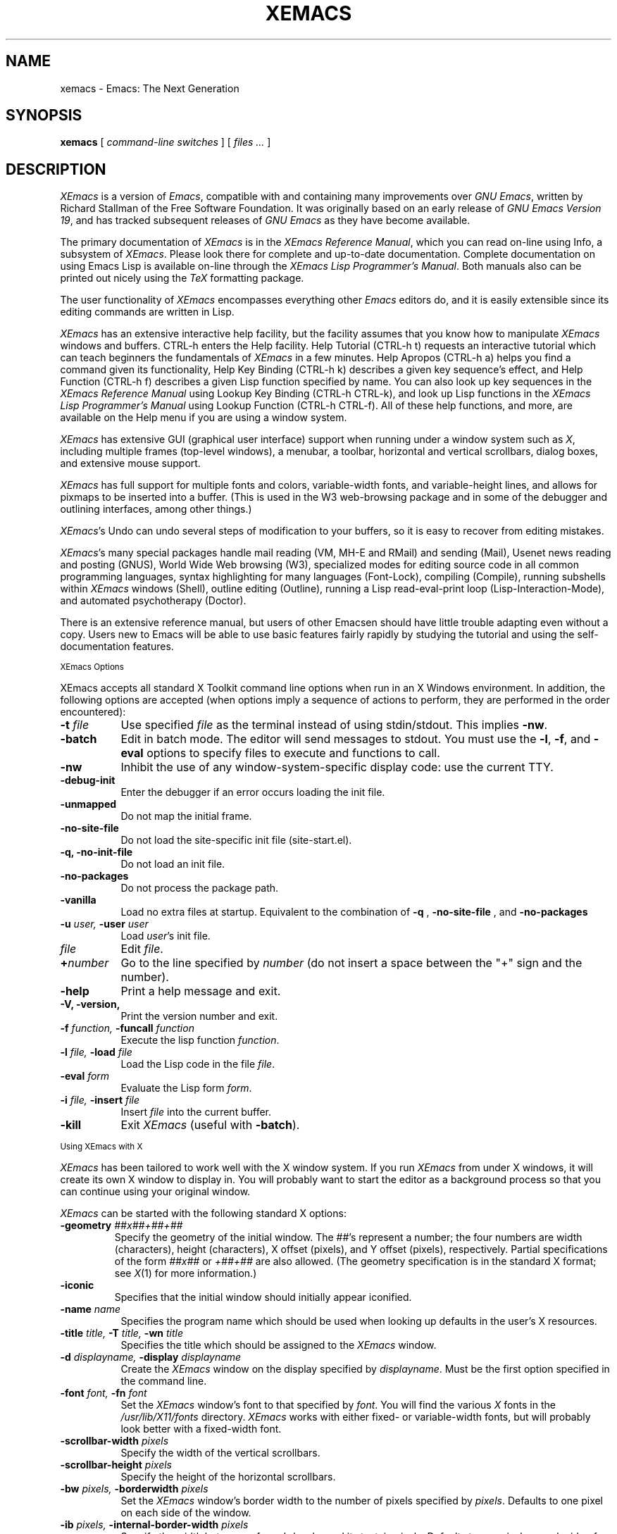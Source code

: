 .TH XEMACS 1 "1997 November 19"
.UC 4
.SH NAME
xemacs \- Emacs: The Next Generation
.SH SYNOPSIS
.B xemacs
[
.I command-line switches
] [
.I files ...
]
.br
.SH DESCRIPTION
.I XEmacs
is a version of 
.IR Emacs ,
compatible with and containing many improvements over
.I GNU
.IR Emacs ,
written by Richard Stallman of the Free Software Foundation.  It was
originally based on an early release of
.I GNU Emacs Version
.IR 19 ,
and has tracked subsequent releases of
.I GNU Emacs
as they have become available.
.PP
The primary documentation of
.I XEmacs
is in the
.I XEmacs Reference
.IR Manual ,
which you can read on-line using Info, a subsystem of
.IR XEmacs .
Please look there for complete and up-to-date documentation.
Complete documentation on using Emacs Lisp is available on-line
through the
.I XEmacs Lisp Programmer's
.IR Manual .
Both manuals also can be printed out nicely using the
.I TeX
formatting package.
.PP
The user functionality of
.I XEmacs
encompasses everything other
.I Emacs
editors do, and it is easily extensible since its
editing commands are written in Lisp.
.PP
.I XEmacs
has an extensive interactive help facility,
but the facility assumes that you know how to manipulate
.I XEmacs
windows and buffers.
CTRL-h enters the Help facility.  Help Tutorial (CTRL-h t)
requests an interactive tutorial which can teach beginners the fundamentals
of 
.I XEmacs 
in a few minutes.
Help Apropos (CTRL-h a) helps you
find a command given its functionality, Help Key Binding (CTRL-h k)
describes a given key sequence's effect, and Help Function (CTRL-h f)
describes a given Lisp function specified by name.  You can also
look up key sequences in the
.I XEmacs Reference Manual
using Lookup Key Binding (CTRL-h CTRL-k),
and look up Lisp functions in the
.I XEmacs Lisp Programmer's Manual
using Lookup Function (CTRL-h CTRL-f).  All of these help functions,
and more, are available on the Help menu if you are using a window
system.
.PP
.I XEmacs
has extensive GUI (graphical user interface) support when running under
a window system such as
.IR X ,
including multiple frames (top-level windows), a menubar, a toolbar,
horizontal and vertical scrollbars, dialog boxes, and extensive mouse
support.
.PP
.I XEmacs
has full support for multiple fonts and colors, variable-width fonts,
and variable-height lines, and allows for pixmaps to be inserted into
a buffer. (This is used in the W3 web-browsing package and in some
of the debugger and outlining interfaces, among other things.)
.PP
.IR XEmacs 's
Undo can undo several steps of modification to your buffers, so it is
easy to recover from editing mistakes.
.PP
.IR XEmacs 's
many special packages handle mail reading (VM, MH-E and RMail) and
sending (Mail), Usenet news reading and posting (GNUS), World Wide Web
browsing (W3), specialized modes for editing source code in all common
programming languages, syntax highlighting for many languages
(Font-Lock), compiling (Compile), running subshells within
.I XEmacs
windows (Shell), outline editing (Outline), running a Lisp read-eval-print
loop (Lisp-Interaction-Mode), and automated psychotherapy (Doctor).
.PP
There is an extensive reference manual, but users of other Emacsen
should have little trouble adapting even without a copy.  Users new to
Emacs will be able to use basic features fairly rapidly by studying
the tutorial and using the self-documentation features.
.PP
.SM XEmacs Options
.PP
XEmacs accepts all standard X Toolkit command line options when run in
an X Windows environment.  In addition, the following options are accepted
(when options imply a sequence of actions to perform, they are
performed in the order encountered):
.TP 8
.BI \-t " file"
Use specified
.I file
as the terminal instead of using stdin/stdout.  This implies
.BR \-nw \.
.TP
.BI \-batch
Edit in batch mode.  The editor will send messages to stdout.  You
must use the
.BR \-l ,
.BR \-f ,
and
.B \-eval
options to specify files to execute and functions to call.
.TP
.B \-nw\ 
Inhibit the use of any window-system-specific display code: use the
current TTY.
.TP
.B \-debug\-init
Enter the debugger if an error occurs loading the init file.
.TP
.B \-unmapped
Do not map the initial frame.
.TP
.B \-no\-site\-file
Do not load the site-specific init file (site-start.el).
.TP
.B \-q, \-no\-init\-file
Do not load an init file.
.TP
.B \-no-packages
Do not process the package path.
.TP
.B \-vanilla
Load no extra files at startup.  Equivalent to the combination of
.B \-q
,
.B \-no-site-file
, and
.B \-no-packages
\.
.TP
.BI \-u " user, " \-user " user"
Load
.IR user 's
init file.
.TP 8
.I file
Edit
.IR file \.
.TP
.BI \+ number
Go to the line specified by
.I number
(do not insert a space between the "+" sign and the number).
.TP
.B \-help
Print a help message and exit.
.TP
.B \-V, \-version,
Print the version number and exit.
.TP
.BI \-f " function, " \-funcall " function"
Execute the lisp function
.IR function \.
.TP
.BI \-l " file, " \-load " file"
Load the Lisp code in the file
.IR file \.
.TP
.BI \-eval " form"
Evaluate the Lisp form
.IR form \.
.TP
.BI \-i " file, " \-insert " file"
Insert
.I file
into the current buffer.
.TP
.B \-kill
Exit
.I XEmacs
(useful with
.BR \-batch ).
.PP
.SM Using XEmacs with X
.PP
.I XEmacs
has been tailored to work well with the X window system.
If you run
.I XEmacs
from under X windows, it will create its own X window to
display in.  You will probably want to start the editor
as a background process
so that you can continue using your original window.
.PP
.I XEmacs
can be started with the following standard X options:
.TP
.BI \-geometry " ##x##+##+##"
Specify the geometry of the initial window.  The ##'s represent a number;
the four numbers are width (characters), height (characters), X offset
(pixels), and Y offset (pixels), respectively.  Partial specifications of
the form
.I ##x##
or
.I +##+##
are also allowed. (The geometry
specification is in the standard X format; see
.IR X (1)
for more information.)
.TP
.B \-iconic
Specifies that the initial window should initially appear iconified.
.TP 8
.BI \-name " name"
Specifies the program name which should be used when looking up
defaults in the user's X resources.
.TP
.BI \-title " title, " \-T " title, " \-wn " title"
Specifies the title which should be assigned to the
.I XEmacs
window.
.TP
.BI \-d " displayname, " \-display " displayname"
Create the
.I XEmacs
window on the display specified by
.IR displayname .
Must be the first option specified in the command line.
.TP
.BI \-font " font, " \-fn " font"
Set the
.I XEmacs
window's font to that specified by
.IR font \.
You will find the various
.I X
fonts in the
.I /usr/lib/X11/fonts
directory.
.I XEmacs
works with either fixed- or variable-width fonts, but will probably
look better with a fixed-width font.
.TP
.BI \-scrollbar\-width " pixels"
Specify the width of the vertical scrollbars.
.TP
.BI \-scrollbar\-height " pixels"
Specify the height of the horizontal scrollbars.
.TP
.BI \-bw " pixels, " \-borderwidth " pixels"
Set the
.I XEmacs
window's border width to the number of pixels specified by
.IR pixels \.
Defaults to one pixel on each side of the window.
.TP
.BI \-ib " pixels, " \-internal\-border\-width " pixels"
Specify the width between a frame's border and its text, in pixels.
Defaults to one pixel on each side of the window.
.TP
.BI \-fg " color, " \-foreground " color"
Sets the color of the text.

See the file
.I /usr/lib/X11/rgb.txt
for a list of valid
color names.
.TP
.BI \-bg " color, " \-background " color"
Sets the color of the window's background.
.TP
.BI \-bd " color, " \-bordercolor " color"
Sets the color of the window's border.
.TP
.BI \-mc " color"
Sets the color of the mouse pointer.
.TP
.BI \-cr " color"
Sets the color of the text cursor.
.TP
.B \-rv, \-reverse
Reverses the foreground and background colors (reverse video).  Consider
explicitly setting the foreground and background colors instead of using
this option.
.TP
.BI \-xrm " argument"
This allows you to set an arbitrary resource on the command line.
.I argument
should be a resource specification, as might as in your
.I \.Xresources
or
.I \.Xdefaults
file.
.PP
You can also set resources, i.e.
.I X
default values, for your
.I XEmacs
windows in your
.I \.Xresources
or
.I \.Xdefaults
file (see
.IR xrdb (1)).
Use the following format:
.IP
Emacs.keyword:value
.PP
or
.IP
Emacs*EmacsFrame.keyword:value
.PP
where
.I value
specifies the default value of
.IR keyword \.
(Some resources need the former format; some the latter.)
.PP
You can also set resources for a particular frame by using the
format
.IP
Emacs*framename.keyword:value
.PP
where
.I framename
is the resource name assigned to that particular frame.
(Certain packages, such as VM, give their frames unique resource
names, in this case "VM".)
.PP
.I XEmacs
lets you set default values for the following keywords:
.TP 8
.B default.attributeFont (\fPclass\fB Face.AttributeFont)
Sets the window's text font.
.TP
.B default.attributeForeground (\fPclass\fB Face.AttributeForeground)
Sets the window's text color.
.TP
.B default.attributeBackground (\fPclass\fB Face.AttributeBackground)
Sets the window's background color.
.TP
.B \fIface\fB.attributeFont (\fPclass\fB Face.AttributeFont)
Sets the font for
.IR face ,
which should be the name of a face.  Common face names are
.PP
.in +\w'right-margin'u+12n
.ta \w'right-margin'u+4n
.ti -\w'right-margin'u+4n
FACE		PURPOSE
.br
.ti -\w'right-margin'u+4n
default	Normal text.
.br
.ti -\w'right-margin'u+4n
bold	Bold text.
.br
.ti -\w'right-margin'u+4n
italic	Italicized text.
.br
.ti -\w'right-margin'u+4n
bold-italic	Bold and italicized text.
.br
.ti -\w'right-margin'u+4n
modeline	Modeline text.
.br
.ti -\w'right-margin'u+4n
zmacs-region	Text selected with the mouse.
.br
.ti -\w'right-margin'u+4n
highlight	Text highlighted when the mouse passes over.
.br
.ti -\w'right-margin'u+4n
left-margin	Text in the left margin.
.br
.ti -\w'right-margin'u+4n
right-margin	Text in the right margin.
.br
.ti -\w'right-margin'u+4n
isearch	Text highlighted during incremental search.
.br
.ti -\w'right-margin'u+4n
info-node	Text of Info menu items.
.br
.ti -\w'right-margin'u+4n
info-xref	Text of Info cross references.
.TP 8
.B \fIface\fB.attributeForeground (\fPclass\fB Face.AttributeForeground)
Sets the foreground color for
.IR face \.
.TP 8
.B \fIface\fB.attributeBackground (\fPclass\fB Face.AttributeBackground)
Sets the background color for
.IR face \.
.TP 8
.B \fIface\fB.attributeBackgroundPixmap (\fPclass\fB Face.AttributeBackgroundPixmap)
Sets the background pixmap (stipple) for
.IR face \.
.TP 8
.B \fIface\fB.attributeUnderline (\fPclass\fB Face.AttributeUnderline)
Whether
.I face
should be underlined.
.TP
.B reverseVideo (\fPclass\fB ReverseVideo)
If set to
.IR on ,
the window will be displayed in reverse video.  Consider
explicitly setting the foreground and background colors instead
of using this resources.
.TP
.B borderWidth (\fPclass\fB BorderWidth)
Sets the window's border width in pixels.
.TP
.B internalBorderWidth (\fPclass\fB InternalBorderWidth)
Sets the window's internal border width in pixels.
.TP
.B borderColor (\fPclass\fB BorderColor)
Sets the color of the window's border.
.TP
.B cursorColor (\fPclass\fB Foreground)
Sets the color of the window's text cursor.
.TP
.B pointerColor (\fPclass\fB Foreground)
Sets the color of the window's mouse cursor.
.TP
.B geometry (\fPclass\fB Geometry)
Sets the geometry of the
.I XEmacs
window (as described above).
.TP
.B iconic (\fPclass\fB Iconic)
If set to on, the
.I XEmacs
window will initially appear as an icon.
.TP
.B menubar (\fPclass\fB Menubar)
Whether the
.I XEmacs
window will have a menubar.  Defaults to true.
.TP
.B initiallyUnmapped (\fPclass\fB InitiallyUnmapped)
Whether
.I XEmacs
will leave the initial frame unmapped when it starts up.
.TP
.B barCursor (\fPclass\fB BarCursor)
Whether the cursor should be a bar instead of the traditional box.
.TP
.B title (\fPclass\fB Title)
Sets the title of the
.I XEmacs
window.
.TP
.B iconName (\fPclass\fB Title)
Sets the icon name for the
.I XEmacs
window icon.
.TP
.B scrollBarWidth (\fPclass\fB ScrollBarWidth)
Sets the width of the vertical scrollbars, in pixels.  A width of 0
means no vertical scrollbars.
.TP
.B scrollBarHeight (\fPclass\fB ScrollBarHeight)
Sets the height of the horizontal scrollbars, in pixels.  A height of 0
means no horizontal scrollbars.
.TP
.B scrollBarPlacement (\fPclass\fB ScrollBarPlacement)
Sets the position of vertical and horizontal scrollbars.   Should be one
of the strings "top-left", "bottom-left", "top-right", or "bottom-right".
The default is "bottom-right" for the Motif and Lucid scrollbars and
"buttom-left" for the Athena scrollbars.
.TP
.B topToolBarHeight (\fPclass\fB TopToolBarHeight)
Sets the height of the top toolbar, in pixels.  0 means no top toolbar.
.TP
.B bottomToolBarHeight (\fPclass\fB BottomToolBarHeight)
Sets the height of the bottom toolbar, in pixels.  0 means no
bottom toolbar.
.TP
.B leftToolBarWidth (\fPclass\fB LeftToolBarWidth)
Sets the width of the left toolbar, in pixels.  0 means no left toolbar.
.TP
.B rightToolBarWidth (\fPclass\fB RightToolBarWidth)
Sets the width of the right toolbar, in pixels.  0 means no right toolbar.
.TP
.B topToolBarShadowColor (\fPclass\fB TopToolBarShadowColor)
Sets the color of the top shadows for the toolbars. (For all toolbars,
\fBnot\fR just the toolbar at the top of the frame.)
.TP
.B bottomToolBarShadowColor (\fPclass\fB BottomToolBarShadowColor)
Sets the color of the bottom shadows for the toolbars. (For all toolbars,
\fBnot\fR just the toolbar at the bottom of the frame.)
.TP
.B topToolBarShadowPixmap (\fPclass\fB TopToolBarShadowPixmap)
Sets the pixmap of the top shadows for the toolbars. (For all toolbars,
\fBnot\fR just the toolbar at the top of the frame.) If set, this
resource overrides the corresponding color resource.
.TP
.B bottomToolBarShadowPixmap (\fPclass\fB BottomToolBarShadowPixmap)
Sets the pixmap of the bottom shadows for the toolbars. (For all toolbars,
\fBnot\fR just the toolbar at the bottom of the frame.) If set, this
resource overrides the corresponding color resource.
.TP
.B toolBarShadowThickness (\fPclass\fB ToolBarShadowThickness)
Thickness of the shadows around the toolbars, in pixels.
.TP
.B visualBell (\fPclass\fB VisualBell)
Whether XEmacs should flash the screen rather than making an audible beep.
.TP
.B bellVolume (\fPclass\fB BellVolume)
Volume of the audible beep.  Range is 0 through 100.
.TP
.B useBackingStore (\fPclass\fB UseBackingStore)
Whether
.I XEmacs
should set the backing-store attribute of the
.I X
windows it creates.  This increases the memory usage of the
.I X
server but decreases the amount of
.I X
traffic necessary to update the screen, and is useful when the
connection to the
.I X
server goes over a low-bandwidth line such as a modem connection.
.TP
.B textPointer (\fPclass\fB Cursor)
The cursor to use when the mouse is over text.
.TP
.B selectionPointer (\fPclass\fB Cursor)
The cursor to use when the mouse is over a mouse-highlighted
text region.
.TP
.B spacePointer (\fPclass\fB Cursor)
The cursor to use when the mouse is over a blank space in a buffer (that
is, after the end of a line or after the end-of-file).
.TP
.B modeLinePointer (\fPclass\fB Cursor)
The cursor to use when the mouse is over a mode line.
.TP
.B gcPointer (\fPclass\fB Cursor)
The cursor to display when a garbage-collection is in progress.
.TP
.B scrollbarPointer (\fPclass\fB Cursor)
The cursor to use when the mouse is over the scrollbar.
.TP
.B pointerColor (\fPclass\fB Foreground)
The foreground color of the mouse cursor.
.TP
.B pointerBackground (\fPclass\fB Background)
The background color of the mouse cursor.
.PP
.SM Using the Mouse 
.PP
The following lists the mouse button bindings for the
.I XEmacs
window under X11.

.in +\w'CTRL-SHIFT-middle'u+4n
.ta \w'CTRL-SHIFT-middle'u+4n
.ti -\w'CTRL-SHIFT-middle'u+4n
MOUSE BUTTON	FUNCTION
.br
.ti -\w'CTRL-SHIFT-middle'u+4n
left	Set point or make a text selection.
.br
.ti -\w'CTRL-SHIFT-middle'u+4n
middle	Paste text.
.br
.ti -\w'CTRL-SHIFT-middle'u+4n
right	Pop up a menu of options.
.br
.ti -\w'CTRL-SHIFT-middle'u+4n
SHIFT-left	Extend a selection.
.br
.ti -\w'CTRL-SHIFT-middle'u+4n
CTRL-left	Make a selection and insert it at point.
.br
.ti -\w'CTRL-SHIFT-middle'u+4n
CTRL-middle	Set point and move selected text there.
.br
.ti -\w'CTRL-SHIFT-middle'u+4n
CTRL-SHIFT-left	Make a selection, delete it, and insert it at point.
.br
.ti -\w'CTRL-SHIFT-middle'u+4n
META-left	Make a rectangular selection.
.SH FILES
Lisp code is read at startup from the user's init file,
\fB$HOME/.emacs\fP.

/usr/local/info - files for the Info documentation browser
(a subsystem of
.IR XEmacs )
to refer to.  The complete text of the
.I XEmacs Reference Manual
and the
.I XEmacs Lisp Programmer's Manual
is included in a convenient tree structured form.

/usr/local/lib/xemacs-$VERSION/info - the Info files may be here instead.

/usr/local/lib/xemacs-$VERSION/src - C source files and object files.
(May not be present.)

/usr/local/lib/xemacs-$VERSION/lisp/* - Lisp source files and compiled files
that define most editing commands.  The files are contained in subdirectories,
categorized by function or individual package.  Some are preloaded;
others are autoloaded from these directories when used.
  
/usr/local/lib/xemacs-$VERSION/etc - some files of information, pixmap
files, other data files used by certain packages, etc.

/usr/local/lib/xemacs-$VERSION/$CONFIGURATION - various programs that are used
with XEmacs.

/usr/local/lib/xemacs-$VERSION/$CONFIGURATION/DOC -
contains the documentation strings for the Lisp primitives and
preloaded Lisp functions of \fIXEmacs\fP.
They are stored here to reduce the size of \fIXEmacs\fP proper.

.br
/usr/local/lib/xemacs-$VERSION/etc/SERVICE - lists people offering
various services to assist users of \fIXEmacs\fP,
including education, troubleshooting, porting and customization.

/usr/local/lib/xemacs/lock - holds lock files that are made for all
files being modified in
.IR XEmacs ,
to prevent simultaneous modification of one file by two users.

/usr/local/lib/xemacs/site-lisp - locally-provided Lisp files.

/usr/lib/X11/rgb.txt - list of valid X color names.
.PP
.SH BUGS AND HELP
There is a newsgroup, comp.emacs.xemacs, for reporting
.I XEmacs
bugs and fixes and requesting help.  But before reporting something
as a bug, please try to be sure that it really is a bug, not a
misunderstanding or a deliberate feature.  We ask you to read the section
``Reporting XEmacs Bugs'' near the end of the reference manual (or Info
system) for hints on how and when to report bugs.  Also, include the version
number of the
.I XEmacs
you are running and the system you are running it on
in \fIevery\fR bug report that you send in.  Finally, the more you can
isolate the cause of a bug and the conditions it happens under, the more
likely it is to be fixed, so please take the time to do so.

The newsgroup is bidirectionally gatewayed to and from the mailing list
xemacs@xemacs.org.  You can read the list instead of the newsgroup if
you do not have convenient Usenet news access.  To request to be added
to the mailing list, send mail to xemacs-request@xemacs.org. (Do not
send mail to the list itself.)

The
.I XEmacs
maintainers read the newsgroup regularly and will attempt to
fix bugs reported in a timely fashion.  However, not every message will
get a response from one of the maintainers.  Note that there are many
people other than the maintainers who read the newsgroup, and will usually
be of assistance in helping with any problems encountered.

If you need more personal assistance than can be provided by the
newsgroup, look in the SERVICE file (see above) for a list of people
who offer it.

For more information about XEmacs mailing lists, see the
file /usr/local/lib/xemacs-$VERSION/etc/MAILINGLISTS.
.SH UNRESTRICTIONS
.PP
.I XEmacs 
is free; anyone may redistribute copies of 
.I XEmacs 
to
anyone under the terms stated in the 
.I XEmacs 
General Public License,
a copy of which accompanies each copy of 
.I XEmacs 
and which also
appears in the reference manual.
.PP
Copies of
.I XEmacs
may sometimes be received packaged with distributions of Unix systems,
but it is never included in the scope of any license covering those
systems.  Such inclusion violates the terms on which distribution
is permitted.  In fact, the primary purpose of the General Public
License is to prohibit anyone from attaching any other restrictions
to redistribution of 
.IR XEmacs \.
.SH SEE ALSO
X(1), xlsfonts(1), xterm(1), xrdb(1), emacs(1), vi(1)
.SH AUTHORS
.PP
.I XEmacs
was written by Chuck Thompson <cthomp@xemacs.org>, Ben Wing
<wing@666.com>, Jamie Zawinski <jwz@netscape.com>, Richard Mlynarik
<mly@adoc.xerox.com>, Martin Buchholz <mrb@eng.sun.com> and many
others.  It was based on an early version of
.I GNU Emacs Version
.IR 19 ,
written by Richard Stallman of the Free Software
Foundation, and has tracked subsequent releases of
.I GNU Emacs
as they have become available.  It was originally written by Lucid, Inc.
(now defunct) and was called
.I Lucid
.IR Emacs \.
.PP
Chuck Thompson wrote the
.I XEmacs
redisplay engine, maintains the
.I XEmacs
FTP and WWW sites, and has put out all releases of
.I XEmacs
since 19.11 (the first release called
.IR XEmacs ).
Ben Wing wrote the Asian-language support, the on-line documentation
(including this man page and much of the FAQ), the external widget code,
and retooled or rewrote most of the basic, low-level
.I XEmacs
subsystems.  Jamie Zawinski put out all releases of
.I Lucid
.IR Emacs ,
from the first (19.0) through the last (19.10), and was the primary
code contributor for all of these releases.  Richard Mlynarik rewrote
the
.I XEmacs
Lisp-object allocation system, improved the keymap and minibuffer code,
and did the initial synching of
.I XEmacs
with
.I GNU Emacs Version
.IR 19 \.
.PP
Many others have also contributed significantly.  For more detailed
information, including a long history of \fIXEmacs\fP from multiple
viewpoints and pretty pictures and bios of the major \fIXEmacs\fP
contributors, see the
.I XEmacs About Page
(the About XEmacs option on the Help menu).
.SH MORE INFORMATION
For more information about \fIXEmacs\fP, see the
.I XEmacs About Page
(mentioned above),
look in the file /usr/local/lib/xemacs-$VERSION/etc/NEWS,
or point your Web browser at
.PP
http://www.xemacs.org/
.PP
for up-to-the-minute information about \fIXEmacs\fP.
.PP
The
.I XEmacs
FAQ (Frequently Asked Questions) can be found at the Web site just listed.
A possibly out-of-date version is also accessible through the Info system
inside of \fIXEmacs\fP.
.PP
The latest version of \fIXEmacs\fP can be downloaded using anonymous
FTP from
.PP
ftp://ftp.xemacs.org/pub/xemacs/
.PP
or from a mirror site near you.  Here is an approximate (possibly
out-of-date) list of mirror sites:
.PP
ftp://ftp.ai.mit.edu/pub/xemacs/
.br
ftp://ftp.uu.net/systems/gnu/xemacs/
.br
ftp://ftp.sunet.se/pub/gnu/xemacs/
.br
ftp://ftp.cenatls.cena.dgac.fr/pub/Emacs/xemacs/
.br
ftp://liasun3.epfl.ch/pub/gnu/xemacs/
.br
ftp://ftp.th-darmstadt.de/pub/editors/xemacs/
.br
ftp://audrey.levels.unisa.edu.au/xemacs/
.br
ftp://sunsite.doc.ic.ac.uk/gnu/xemacs/
.br
ftp://ftp.ibp.fr/pub/emacs/xemacs/
.br
ftp://uiarchive.cso.uiuc.edu/pub/packages/xemacs/
.br
ftp://ftp.technion.ac.il/pub/unsupported/gnu/xemacs/
.br
ftp://thphys.irb.hr/pub/xemacs/
.PP
See the Web site for an up-to-date list of mirror sites.
